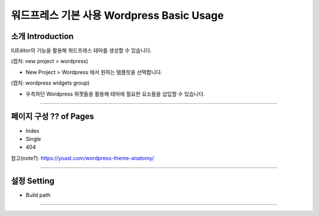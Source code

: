 워드프레스 기본 사용 Wordpress Basic Usage
==========



소개 Introduction
-----------

IUEditor의 기능을 활용해 워드프레스 테마를 생성할 수 있습니다.

(캡처: new project > wordpress)

* New Project > Wordpress 에서 원하는 템플릿을 선택합니다.

(캡처: wordpress widgets group)

* 우측하단 Wordpress 위젯들을 활용해 테마에 필요한 요소들을 삽입할 수 있습니다.

---------

페이지 구성 ?? of Pages
-------------
* Index
* Single
* 404

참고(note?): https://yoast.com/wordpress-theme-anatomy/


-------------

설정 Setting
--------------

* Build path

----------
